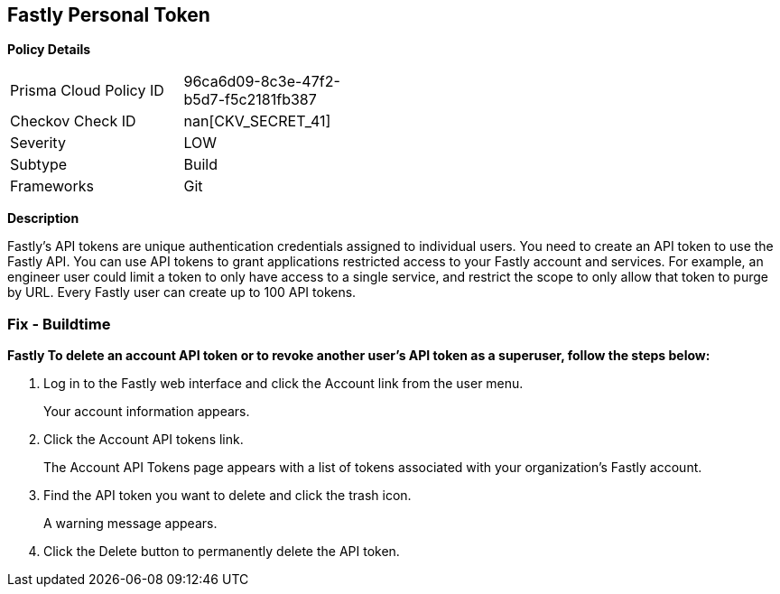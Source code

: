 == Fastly Personal Token


*Policy Details* 

[width=45%]
[cols="1,1"]
|=== 
|Prisma Cloud Policy ID 
| 96ca6d09-8c3e-47f2-b5d7-f5c2181fb387

|Checkov Check ID 
| nan[CKV_SECRET_41]

|Severity
|LOW

|Subtype
|Build

|Frameworks
|Git

|=== 



*Description* 


Fastly's API tokens are unique authentication credentials assigned to individual users.
You need to create an API token to use the Fastly API.
You can use API tokens to grant applications restricted access to your Fastly account and services.
For example, an engineer user could limit a token to only have access to a single service, and restrict the scope to only allow that token to purge by URL.
Every Fastly user can create up to 100 API tokens.

=== Fix - Buildtime


*Fastly To delete an account API token or to revoke another user's API token as a superuser, follow the steps below:* 



. Log in to the Fastly web interface and click the Account link from the user menu.
+
Your account information appears.

. Click the Account API tokens link.
+
The Account API Tokens page appears with a list of tokens associated with your organization's Fastly account.

. Find the API token you want to delete and click the trash icon.
+
A warning message appears.

. Click the Delete button to permanently delete the API token.
